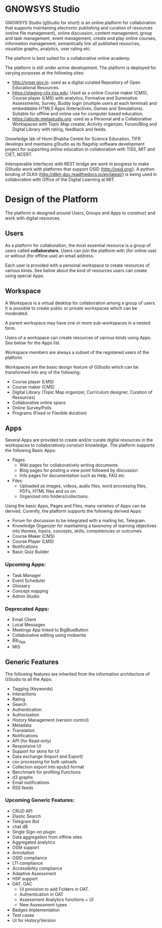 * GNOWSYS Studio
    GNOWSYS Studio (gStudio for short) is an online platform for collaboration that supports 
    maintaining electronic publishing and curation of resources (online file management), 
    online discussion, content management, group and task management, event management, 
    create and play online courses, information management, semantically link all published resources,
    visualize graphs, analytics, user rating etc. 
    
    The platform is best suited for a collaborative online academy. 
    
    The platform is still under active development. The platform is deployed for varying purposes at the following sites:
    - http://nroer.gov.in: used as a digital curated Repository of Open Educational Resources.
    - https://staging-clix.tiss.edu: Used as a online Course maker (CMS), Course player (LMS) with analytics, Formative and Summative Assessments, Survey, Buddy login (multiple users at each terminal) and embeddable HTML5 Apps (Interactives, Games and Simulations). Suitable for offline and online use for computer based education.
    - https://abcde.metastudio.org: used as a Personal and a Collaborative Workspaces with Topic Map creator, Activity organizer, Forum/Blog and Digital Library with rating, feedback and feeds.
    
    Gnowledge lab of Homi Bhabha Centre for Science Education, TIFR develops and 
    maintains gStudio as its flagship software development project for supporting online education in collaboration with TISS, MIT and CIET, NCERT.
    
    Interoperable interfaces with REST bridge are work in progress to make GStudio work with platforms that support OSID (http://osid.org/). A python binding of DLKit (http://dlkit-doc.readthedocs.io/en/latest/) is being used in collaboration with Office of the Digital Learning at MIT. 

* Design of the Platform

    The platform is designed around Users, Groups and Apps to construct and work with digital resources. 

** Users
    As a platform for collaboration, the most essential resource is a group of users called *collaborators*. 
    Users can join the platform with (for online use) or without (for offline use) an email address.  
    
    Each user is provided with a personal workspace to create resources of various kinds. 
    See below about the kind of resources users can create using special Apps.
    
** Workspace
    A Workspace is a virtual desktop for collaboration among a group of users. It is 
    possible to create public or private workspaces which can be moderated.
    
    A parent workspace may have one or more sub-workspaces in a nested  form.
    
    Users of a workspace can create resources of various kinds using Apps. See below for the Apps list. 
    
    Workspace members are always a subset of the registered users of the platform.
    
    Workspaces are the basic design feature of GStudio which can be transformed into any of the following:
    - Course player (LMS)
    - Course maker (CMS)
    - Digital Library (Topic Map organizer, Curriculum designer, Curation of Resources)
    - Collaborative online space
    - Online Survey/Polls
    - Programs (Fixed or Flexible duration)
    
** Apps
    Several Apps are provided to create and/or curate digital resources in the workspaces to collaboratively 
    constuct knowledge.
    The platform supports the following Basic Apps:
    - Pages
        - Wiki pages for collaboratively writing documents
        - Blog pages for posting a view point followed by discussion
        - Info pages for documentation such as Help, FAQ etc
    - Files:
        - Uploaded as images, videos, audio files, word processing files, PDFs, HTML files and so on.
        - Organized into folders/collections.

    Using the basic Apps, Pages and Files, many varieties of Apps can be derived.
    Curently, the platform supports the following derived Apps:
    - Forum for discussion to be integrated with a mailing list, Telegram.
    - Knowledge Organizer for maintaining a taxonomy of learning objectives into themes, topics, concepts, skills, competencies or outcomes.
    - Course Maker (CMS)
    - Course Player (LMS)
    - Notifications
    - Basic Quiz Builder 
    
*** Upcoming Apps:
    - Task Manager
    - Event Scheduler 
    - Glossary
    - Concept mapping
    - Admin Studio
    
*** Deprecated Apps:
    - Email Client   
    - Local Messages   
    - Meetings App linked to BigBlueButton
    - Collaborative editing using mobwrite
    - Bib_App
    - MIS

** Generic Features
    The following features are inherited from the information architecture of GStudio to all the Apps:
    - Tagging (Keywords)
    - Interactions
    - Rating
    - Search
    - Authentication
    - Authorization
    - History Management (version control)
    - Metadata
    - Translation
    - Notifications
    - API (for Read-only) 
    - Responsive UI
    - Support for skins for UI
    - Data exchange (Import and Export)
    - csv processing for bulk uploads
    - Collection export into epub3 format
    - Benchmark for profiling Functions
    - d3 graphs
    - Email notifications
    - RSS feeds
    
    
*** Upcoming Generic Features:
    - CRUD API
    - Elastic Search
    - Telegram Bot
    - chat dB
    - Single Sign-on plugin
    - Data aggregation from offline sites
    - Aggregated analytics
    - OSM support
    - Annotation
    - OSID compliance
    - LTI compliance 
    - Accessibility compliance
    - Adaptive Assessment
    - H5P support
    - OAT, OAC
        - UI provision to add Folders in OAT.
        - Authentication in OAT
        - Assessment Analytics functions + UI
        - New Assessment types
    - Badges implementation
    - Test cases
    - UI for History/Version
    
    
    
